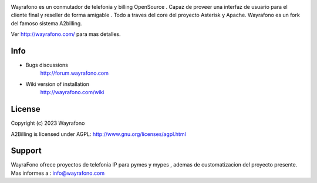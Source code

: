 

.. image:: https://github.com/joseteleuni/wayrafono/raw/master/common/images/logo/wayrafono.jpg


Wayrafono es un conmutador de telefonia y billing OpenSource . Capaz de proveer
una interfaz de usuario para el cliente final y reseller de forma amigable .
Todo a traves del core del proyecto Asterisk y Apache.
Wayrafono es un fork del famoso sistema A2billing.

Ver  http://wayrafono.com/ para mas detalles.


Info
----

* Bugs discussions
    http://forum.wayrafono.com

* Wiki version of installation
    http://wayrafono.com/wiki


License
-------

Copyright (c) 2023  Wayrafono

A2Billing is licensed under AGPL: http://www.gnu.org/licenses/agpl.html


Support
-------

WayraFono ofrece proyectos de telefonia IP para pymes y mypes , ademas de customatizacion del proyecto presente.
Mas informes a : info@wayrafono.com
